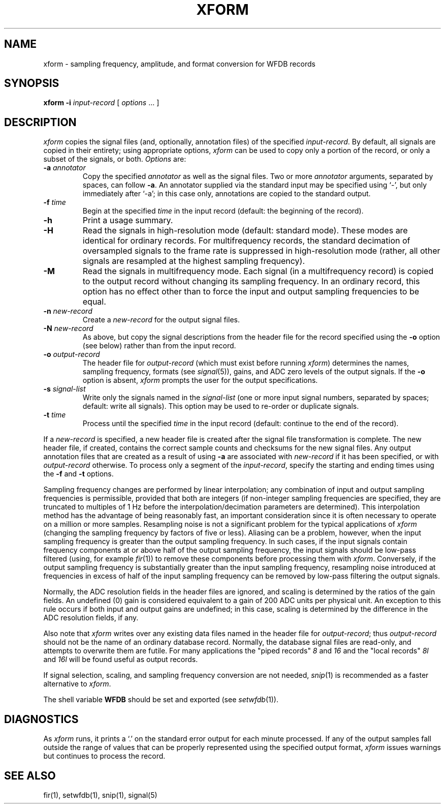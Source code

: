 .TH XFORM 1 "24 May 1999" "WFDB software 10.0" "WFDB applications"
.SH NAME
xform \- sampling frequency, amplitude, and format conversion for WFDB records
.SH SYNOPSIS
\fBxform -i\fI input-record\fR [ \fIoptions\fR ... ]
.SH DESCRIPTION
\fIxform\fR copies the signal files (and, optionally, annotation files) of the
specified \fIinput-record\fR.  By default, all signals are copied in their
entirety;  using appropriate options, \fIxform\fR can be used to copy only
a portion of the record, or only a subset of the signals, or both.
\fIOptions\fR are:
.TP
\fB-a\fI annotator\fR
Copy the specified \fIannotator\fR as well as the signal files.  Two or more
\fIannotator\fR arguments, separated by spaces, can follow \fB-a\fR.  An
annotator supplied via the standard input may be specified using `-', but only
immediately after `-a';  in this case only, annotations are copied to the
standard output.
.TP
\fB-f\fI time\fR
Begin at the specified \fItime\fR in the input record (default: the
beginning of the record).
.TP
\fB-h\fR
Print a usage summary.
.TP
\fB-H\fR
Read the signals in high-resolution mode (default: standard mode).
These modes are identical for ordinary records.  For multifrequency records,
the standard decimation of oversampled signals to the frame rate is suppressed
in high-resolution mode (rather, all other signals are resampled at the highest
sampling frequency).
.TP
\fB-M\fR
Read the signals in multifrequency mode.  Each signal (in a multifrequency
record) is copied to the output record without changing its sampling frequency.
In an ordinary record, this option has no effect other than to force the input
and output sampling frequencies to be equal.
.TP
\fB-n\fI new-record\fR
Create a \fInew-record\fR for the output signal files.
.TP
\fB-N\fI new-record\fR
As above, but copy the signal descriptions from the header file for the
record specified using the \fB-o\fR option (see below) rather than from
the input record.
.TP
\fB-o\fI output-record\fR
The header file for \fIoutput-record\fR (which must exist before running
\fIxform\fR) determines the names, sampling frequency, formats (see
\fIsignal\fR(5)), gains, and ADC zero levels of the output signals.
If the \fB-o\fR option is absent, \fIxform\fR prompts the user for the
output specifications.
.TP
\fB-s\fR \fIsignal-list\fR
Write only the signals named in the \fIsignal-list\fR (one or more input signal
numbers, separated by spaces;  default: write all signals).  This option may be
used to re-order or duplicate signals.
.TP
\fB-t\fI time\fR
Process until the specified \fItime\fR in the input record (default: continue
to the end of the record).
.PP
If a \fInew-record\fR is specified, a new header file is created
after the signal file transformation is complete.  The new header file,
if created, contains the correct sample counts and checksums for the
new signal files.  Any output annotation files that are created as a result
of using \fB\-a\fR are associated with \fInew-record\fR if it has been
specified, or with \fIoutput-record\fR otherwise.
To process only a segment of the \fIinput-record\fR, specify the starting and
ending times using the \fB-f\fR and \fB-t\fR options.
.PP
Sampling frequency changes are performed by linear
interpolation;  any combination of input and output sampling frequencies
is permissible, provided that both are integers (if non-integer sampling
frequencies are specified, they are truncated to multiples of 1 Hz before
the interpolation/decimation parameters are determined).
This interpolation method has the advantage of being reasonably fast, an
important consideration since it is often necessary to operate on a million
or more samples.  Resampling noise is not a significant problem for the
typical applications of \fIxform\fR (changing the sampling frequency by
factors of five or less).  Aliasing can be a problem, however, when the input
sampling frequency is greater than the output sampling frequency.  In such
cases, if the input signals contain frequency components at or above half of
the output sampling frequency, the input signals should be low-pass filtered
(using, for example \fIfir\fR(1)) to remove these components before processing
them with \fIxform\fR.  Conversely, if the output sampling frequency is
substantially greater than the input sampling frequency, resampling noise
introduced at frequencies in excess of half of the input sampling frequency
can be removed by low-pass filtering the output signals.
.PP
Normally, the ADC resolution fields in the header files are ignored, and
scaling is determined by the ratios of the gain fields.  An undefined (0)
gain is considered equivalent to a gain of 200 ADC units per physical unit.
An exception to this rule occurs if both input and output gains are undefined;
in this case, scaling is determined by the difference in the ADC resolution
fields, if any.
.PP
Also note that \fIxform\fR writes over any existing data files named in 
the header file for \fIoutput-record\fR;  thus \fIoutput-record\fR should not
be the name of an ordinary database record.  Normally, the database signal
files are read-only, and attempts to overwrite them are futile.  For many
applications the "piped records" \fI8\fR and \fI16\fR and the "local records"
\fI8l\fR and \fI16l\fR will be found useful as output records.
.PP
If signal selection, scaling, and sampling frequency conversion are not needed,
\fIsnip\fR(1) is recommended as a faster alternative to \fIxform\fR.
.PP
The shell variable \fBWFDB\fR should be set and exported (see
\fIsetwfdb\fR(1)).
.SH DIAGNOSTICS
.PP
As \fIxform\fR runs, it prints a `.' on the standard error output for each
minute processed.  If any of the output samples fall outside the range of
values that can be properly represented using the specified output format,
\fIxform\fR issues warnings but continues to process the record.
.SH SEE ALSO
fir(1), setwfdb(1), snip(1), signal(5)
